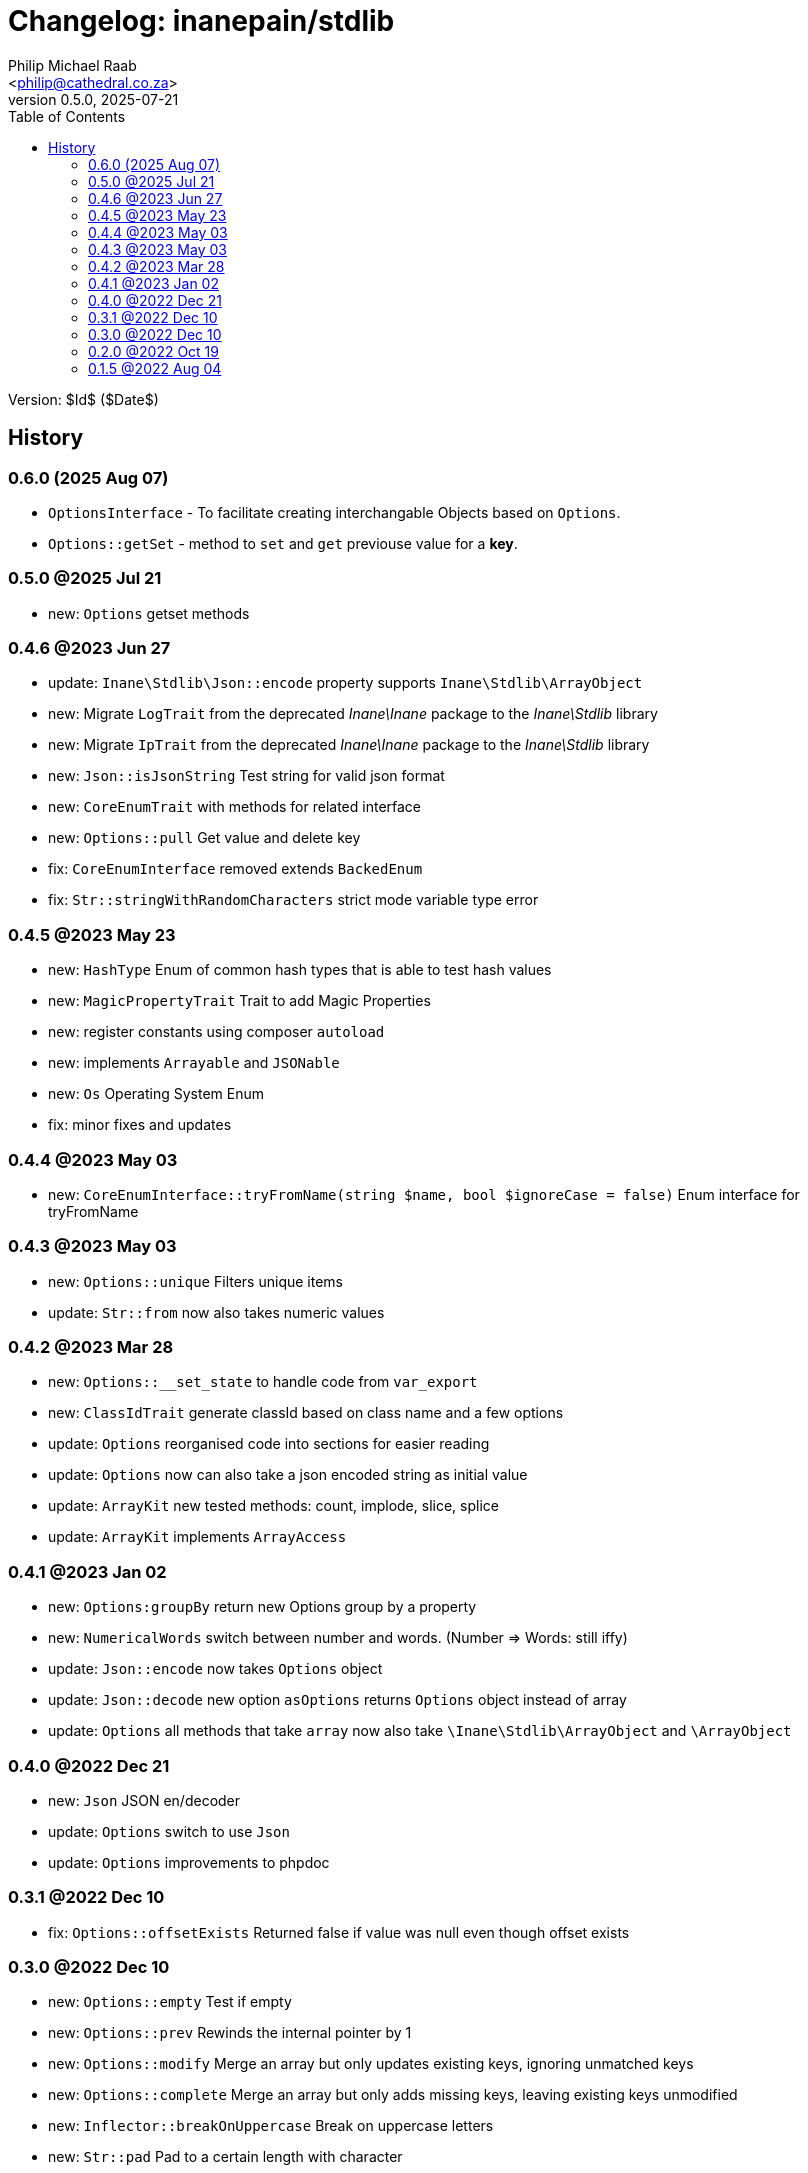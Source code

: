= Changelog: inanepain/stdlib
:author: Philip Michael Raab
:email: <philip@cathedral.co.za>
:description: Common classes, tools and utilities used throughout the inanepain libraries.
:keywords: inanepain, library, stdlib, json, xml, array, exception, notice, config
:revnumber: 0.5.0
:revdate: 2025-07-21
:copyright: Unlicense
:experimental:
:hide-uri-scheme:
:icons: font
:source-highlighter: highlight.js
:sectnums!:
:toc: left
:sectanchors:

Version: $Id$ ($Date$)

== History

:leveloffset: +2

= 0.6.0 (2025 Aug 07)
:author: Philip Michael Raab
:email: <philip@cathedral.co.za>
:description: Common classes, tools and utilities used throughout the inanepain libraries.
:keywords: inanepain, library, stdlib, json, xml, array, exception, notice, config
:revnumber: 0.6.0
:revdate: 2025-08-07
:copyright: Unlicense
:experimental:
:hide-uri-scheme:
:icons: font
:source-highlighter: highlight.js
:sectnums!:
:toc: auto
:sectanchors:

- `OptionsInterface` - To facilitate creating interchangable Objects based on `Options`.
- `Options::getSet` - method to `set` and `get` previouse value for a **key**.

:leveloffset!:
:leveloffset: +2

= 0.5.0 @2025 Jul 21
:author: Philip Michael Raab
:email: <philip@cathedral.co.za>
:description: Common classes, tools and utilities used throughout the inanepain libraries.
:keywords: inanepain, library, stdlib, json, xml, array, exception, notice, config
:revnumber: 0.5.0
:revdate: 2025-07-21
:copyright: Unlicense
:experimental:
:hide-uri-scheme:
:icons: font
:source-highlighter: highlight.js
:sectnums!:
:toc: auto
:sectanchors:

- new: `Options` getset methods

:leveloffset!:
:leveloffset: +2

= 0.4.6 @2023 Jun 27
:author: Philip Michael Raab
:email: <philip@cathedral.co.za>
:description: Common classes, tools and utilities used throughout the inanepain libraries.
:keywords: inanepain, library, stdlib, json, xml, array, exception, notice, config
:revnumber: 0.4.6
:revdate: 2023-06-27
:copyright: Unlicense
:experimental:
:hide-uri-scheme:
:icons: font
:source-highlighter: highlight.js
:sectnums!:
:toc: auto
:sectanchors:

- update: `Inane\Stdlib\Json::encode` property supports `Inane\Stdlib\ArrayObject`
- new: Migrate `LogTrait` from the deprecated _Inane\Inane_ package to the _Inane\Stdlib_ library
- new: Migrate `IpTrait` from the deprecated _Inane\Inane_ package to the _Inane\Stdlib_ library
- new: `Json::isJsonString` Test string for valid json format
- new: `CoreEnumTrait` with methods for related interface
- new: `Options::pull` Get value and delete key
- fix: `CoreEnumInterface` removed extends `BackedEnum`
- fix: `Str::stringWithRandomCharacters` strict mode variable type error

:leveloffset!:
:leveloffset: +2

= 0.4.5 @2023 May 23
:author: Philip Michael Raab
:email: <philip@cathedral.co.za>
:description: Common classes, tools and utilities used throughout the inanepain libraries.
:keywords: inanepain, library, stdlib, json, xml, array, exception, notice, config
:revnumber: 0.4.5
:revdate: 2023-05-23
:copyright: Unlicense
:experimental:
:hide-uri-scheme:
:icons: font
:source-highlighter: highlight.js
:sectnums!:
:toc: auto
:sectanchors:

- new: `HashType` Enum of common hash types that is able to test hash values
- new: `MagicPropertyTrait` Trait to add Magic Properties
- new: register constants using composer `autoload`
- new: implements `Arrayable` and `JSONable`
- new: `Os` Operating System Enum
- fix: minor fixes and updates

:leveloffset!:
:leveloffset: +2

= 0.4.4 @2023 May 03
:author: Philip Michael Raab
:email: <philip@cathedral.co.za>
:description: Common classes, tools and utilities used throughout the inanepain libraries.
:keywords: inanepain, library, stdlib, json, xml, array, exception, notice, config
:revnumber: 0.4.4
:revdate: 2023-05-03
:copyright: Unlicense
:experimental:
:hide-uri-scheme:
:icons: font
:source-highlighter: highlight.js
:sectnums!:
:toc: auto
:sectanchors:

- new: `CoreEnumInterface::tryFromName(string $name, bool $ignoreCase = false)` Enum interface for tryFromName

:leveloffset!:
:leveloffset: +2

= 0.4.3 @2023 May 03
:author: Philip Michael Raab
:email: <philip@cathedral.co.za>
:description: Common classes, tools and utilities used throughout the inanepain libraries.
:keywords: inanepain, library, stdlib, json, xml, array, exception, notice, config
:revnumber: 0.4.3
:revdate: 2023-05-03
:copyright: Unlicense
:experimental:
:hide-uri-scheme:
:icons: font
:source-highlighter: highlight.js
:sectnums!:
:toc: auto
:sectanchors:

- new: `Options::unique` Filters unique items
- update: `Str::from` now also takes numeric values

:leveloffset!:
:leveloffset: +2

= 0.4.2 @2023 Mar 28
:author: Philip Michael Raab
:email: <philip@cathedral.co.za>
:description: Common classes, tools and utilities used throughout the inanepain libraries.
:keywords: inanepain, library, stdlib, json, xml, array, exception, notice, config
:revnumber: 0.4.2
:revdate: 2023-03-28
:copyright: Unlicense
:experimental:
:hide-uri-scheme:
:icons: font
:source-highlighter: highlight.js
:sectnums!:
:toc: auto
:sectanchors:

- new: `Options::__set_state` to handle code from `var_export`
- new: `ClassIdTrait` generate classId based on class name and a few options
- update: `Options` reorganised code into sections for easier reading
- update: `Options` now can also take a json encoded string as initial value
- update: `ArrayKit` new tested methods: count, implode, slice, splice
- update: `ArrayKit` implements `ArrayAccess`

:leveloffset!:
:leveloffset: +2

= 0.4.1 @2023 Jan 02
:author: Philip Michael Raab
:email: <philip@cathedral.co.za>
:description: Common classes, tools and utilities used throughout the inanepain libraries.
:keywords: inanepain, library, stdlib, json, xml, array, exception, notice, config
:revnumber: 0.4.1
:revdate: 2022-01-02
:copyright: Unlicense
:experimental:
:hide-uri-scheme:
:icons: font
:source-highlighter: highlight.js
:sectnums!:
:toc: auto
:sectanchors:

- new: `Options:groupBy` return new Options group by a property
- new: `NumericalWords` switch between number and words. (Number =&gt; Words: still iffy)
- update: `Json::encode` now takes `Options` object
- update: `Json::decode` new option `asOptions` returns `Options` object instead of array
- update: `Options` all methods that take `array` now also take `\Inane\Stdlib\ArrayObject` and `\ArrayObject`

:leveloffset!:
:leveloffset: +2

= 0.4.0 @2022 Dec 21
:author: Philip Michael Raab
:email: <philip@cathedral.co.za>
:description: Common classes, tools and utilities used throughout the inanepain libraries.
:keywords: inanepain, library, stdlib, json, xml, array, exception, notice, config
:revnumber: 0.4.0
:revdate: 2022-12-21
:copyright: Unlicense
:experimental:
:hide-uri-scheme:
:icons: font
:source-highlighter: highlight.js
:sectnums!:
:toc: auto
:sectanchors:

- new: `Json` JSON en/decoder
- update: `Options` switch to use `Json`
- update: `Options` improvements to phpdoc

:leveloffset!:
:leveloffset: +2

= 0.3.1 @2022 Dec 10
:author: Philip Michael Raab
:email: <philip@cathedral.co.za>
:description: Common classes, tools and utilities used throughout the inanepain libraries.
:keywords: inanepain, library, stdlib, json, xml, array, exception, notice, config
:revnumber: 0.3.1
:revdate: 2022-12-10
:copyright: Unlicense
:experimental:
:hide-uri-scheme:
:icons: font
:source-highlighter: highlight.js
:sectnums!:
:toc: auto
:sectanchors:

- fix: `Options::offsetExists` Returned false if value was null even though offset exists

:leveloffset!:
:leveloffset: +2

= 0.3.0 @2022 Dec 10
:author: Philip Michael Raab
:email: <philip@cathedral.co.za>
:description: Common classes, tools and utilities used throughout the inanepain libraries.
:keywords: inanepain, library, stdlib, json, xml, array, exception, notice, config
:revnumber: 0.3.0
:revdate: 2022-12-10
:copyright: Unlicense
:experimental:
:hide-uri-scheme:
:icons: font
:source-highlighter: highlight.js
:sectnums!:
:toc: auto
:sectanchors:

- new: `Options::empty` Test if empty
- new: `Options::prev` Rewinds the internal pointer by 1
- new: `Options::modify` Merge an array but only updates existing keys, ignoring unmatched keys
- new: `Options::complete` Merge an array but only adds missing keys, leaving existing keys unmodified
- new: `Inflector::breakOnUppercase` Break on uppercase letters
- new: `Str::pad` Pad to a certain length with character
- todo: `...able` more able interfaces
- todo: `ArrayKit` test more functions and add @method tags for them
- todo: `ArrayKit` move to lib base
- todo: `String` move to lib base

:leveloffset!:
:leveloffset: +2

= 0.2.0 @2022 Oct 19
:author: Philip Michael Raab
:email: <philip@cathedral.co.za>
:description: Common classes, tools and utilities used throughout the inanepain libraries.
:keywords: inanepain, library, stdlib, json, xml, array, exception, notice, config
:revnumber: 0.2.0
:revdate: 2022-10-19
:copyright: Unlicense
:experimental:
:hide-uri-scheme:
:icons: font
:source-highlighter: highlight.js
:sectnums!:
:toc: auto
:sectanchors:

- new: `ArrayPathAccessTrait` allows read/write array data using strings, read: "users/bob/age", write: "users/bob/age=30"
- new: `Highlight::render` applies highlight to *$code* parameter
- new: `Options::toXML` export data as XML string
- new: `Options::keys` returns iterable of keys
- new: `Options::values` returns iterable of values
- new: `Inflector::hyphenate` @see `Inflector::underscore`
- new: `ArrayUtil::stringPath` single string command for read/write actions
- new: `ArrayKit` wrapper for array_… functions
- new: `Converters::ArrayToXML` trait to convert an array to xml
- new: `StringUtility` some string processing tools
- new: `{Array,JSON,XML}able` interfaces for to{Array,JSON,XML} export methods
- update: `Options` added access to data via string paths
- update: `InvalidPropertyException` now able to specify `Object`
- update: `Exceptions` changed inheritance and some error codes

:leveloffset!:
:leveloffset: +2

= 0.1.5 @2022 Aug 04
:author: Philip Michael Raab
:email: <philip@cathedral.co.za>
:description: Common classes, tools and utilities used throughout the inanepain libraries.
:keywords: inanepain, library, stdlib, json, xml, array, exception, notice, config
:revnumber: 0.1.5
:revdate: 2022-08-04
:copyright: Unlicense
:experimental:
:hide-uri-scheme:
:icons: font
:source-highlighter: highlight.js
:sectnums!:
:toc: auto
:sectanchors:

- Str: added method basename
- FileInfo: moved to `inanepain/file` with ns `\Inane\File`

:leveloffset!:
